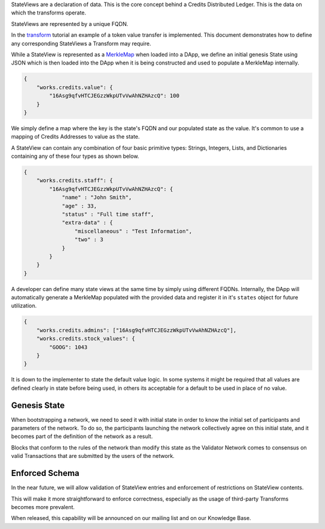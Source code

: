 StateViews are a declaration of data. This is the core concept behind a Credits Distributed Ledger. This is the data on
which the transforms operate.

StateViews are represented by a unique FQDN.

In the `transform <./transform-intro.md>`__ tutorial an example of a token value transfer is implemented. This document
demonstrates how to define any corresponding StateViews a Transform may require.

While a StateView is represented as a `MerkleMap <%7B%%20post_url%202016-07-31-glossary%%7D#merklemap>`__ when loaded
into a DApp, we define an initial genesis State using JSON which is then loaded into the DApp when it is being
constructed and used to populate a MerkleMap internally.

.. code:: json

    {
        "works.credits.value": {
            "16Asg9qfvHTCJEGzzWkpUTvVwAhNZHAzcQ": 100
        }
    }

We simply define a map where the key is the state's FQDN and our populated state as the value. It's common to use a
mapping of Credits Addresses to value as the state.

A StateView can contain any combination of four basic primitive types: Strings, Integers, Lists, and Dictionaries
containing any of these four types as shown below.

.. code:: json

    {
        "works.credits.staff": {
            "16Asg9qfvHTCJEGzzWkpUTvVwAhNZHAzcQ": {
                "name" : "John Smith",
                "age" : 33,
                "status" : "Full time staff",
                "extra-data" : {
                    "miscellaneous" : "Test Information",
                    "two" : 3
                }
            }
        }
    }

A developer can define many state views at the same time by simply using different FQDNs. Internally, the DApp will
automatically generate a MerkleMap populated with the provided data and register it in it's ``states`` object for future
utilization.

.. code:: json

    {
        "works.credits.admins": ["16Asg9qfvHTCJEGzzWkpUTvVwAhNZHAzcQ"],
        "works.credits.stock_values": {
            "GOOG": 1043
        }
    }

It is down to the implementer to state the default value logic. In some systems it might be required that all values are
defined clearly in state before being used, in others its acceptable for a default to be used in place of no value.

Genesis State
~~~~~~~~~~~~~

When bootstrapping a network, we need to seed it with initial state in order to know the initial set of participants and
parameters of the network. To do so, the participants launching the network collectively agree on this initial state,
and it becomes part of the definition of the network as a result.

Blocks that conform to the rules of the network than modify this state as the Validator Network comes to consensus on
valid Transactions that are submitted by the users of the network.

Enforced Schema
~~~~~~~~~~~~~~~

In the near future, we will allow validation of StateView entries and enforcement of restrictions on StateView contents.

This will make it more straightforward to enforce correctness, especially as the usage of third-party Transforms becomes
more prevalent.

When released, this capability will be announced on our mailing list and on our Knowledge Base.
